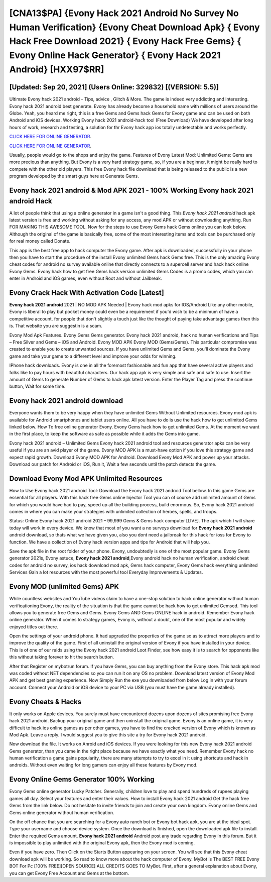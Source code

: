 [CNA13$PA]   {Evony Hack 2021 Android No Survey No Human Verification}  {Evony Cheat Download Apk}  { Evony Hack Free Download 2021}  { Evony Hack Free Gems}  { Evony Online Hack Generator}  { Evony Hack 2021 Android} [HXX97$RR]
=========

[Updated: Sep 20, 2021] (Users Online: 329832) [(VERSION: 5.5)]
---------

Ultimate Evony hack 2021 android - Tips, advice , Glitch & More.  The game is indeed very addicting and interesting.  Evony hack 2021 android best generate.  Evony has already become a household name with millions of users around the Globe.  Yeah, you heard me right, this is a free Gems and Gems hack Gems for ‎Evony game and can be used on both Android and iOS devices.  Working Evony hack 2021 android-hack tool (Free Download) We have developed after long hours of work, research and testing, a solution for thr Evony hack app ios totally undetectable and works perfectly.

`CLICK HERE FOR ONLINE GENERATOR`_.

.. _CLICK HERE FOR ONLINE GENERATOR: http://maxdld.xyz/8f0cded

`CLICK HERE FOR ONLINE GENERATOR`_.

.. _CLICK HERE FOR ONLINE GENERATOR: http://maxdld.xyz/8f0cded

Usually, people would go to the shops and enjoy the game.  Features of Evony Latest Mod: Unlimited Gems: Gems are more precious than anything.  But Evony is a very hard strategy game, so, if you are a beginner, it might be really hard to compete with the other old players. This free Evony hack file download that is being released to the public is a new program developed by the smart guys here at Generate Gems.

Evony hack 2021 android & Mod APK 2021 - 100% Working Evony hack 2021 android Hack
---------

A lot of people think that using a online generator in a game isn't a good thing.  This *Evony hack 2021 android* hack apk latest version is free and working without asking for any access, any mod APK or without downloading anything. Run FOR MAKING THIS AWESOME TOOL.  Now for the steps to use Evony Gems hack Gems online you can look below.  Although the original of the game is basically free, some of the most interesting items and tools can be purchased only for real money called Donate.

This app is the best free app to hack computer the Evony game.  After apk is downloaded, successfully in your phone then you have to start the procedure of the install Evony unlimited Gems hack Gems free.  This is the only amazing Evony cheat codes for android no survey available online that directly connects to a supercell server and hack hack online Evony Gems.  Evony hack how to get free Gems hack version unlimited Gems Codes is a promo codes, which you can enter in Android and iOS games, even without Root and without Jailbreak.


Evony Crack Hack With Activation Code [Latest]
---------

**Evony hack 2021 android** 2021 | NO MOD APK Needed | Evony hack mod apks for IOS/Android Like any other mobile, Evony is liberal to play but pocket money could even be a requirement if you'd wish to be a minimum of have a competitive account. for people that don't slightly a touch just like the thought of paying take advantage games then this is. That website you are suggestin is a scam.

Evony Mod Apk Features. Evony Gems Gems generator.  Evony hack 2021 android, hack no human verifications and Tips – Free Silver and Gems – iOS and Android. Evony MOD APK Evony MOD (Gems/Gems).  This particular compromise was created to enable you to create unwanted sources. If you have unlimited Gems and Gems, you'll dominate the ‎Evony game and take your game to a different level and improve your odds for winning.

IPhone hack downloads.  Evony is one in all the foremost fashionable and fun app that have several active players and folks like to pay hours with beautiful characters.  Our hack app apk is very simple and safe and safe to use.  Insert the amount of Gems to generate Number of Gems to hack apk latest version.  Enter the Player Tag and press the continue button, Wait for some time.

Evony hack 2021 android download
---------

Everyone wants them to be very happy when they have unlimited Gems Without Unlimited resources.  Evony mod apk is available for Android smartphones and tablet users online.  All you have to do is use the hack how to get unlimited Gems linked below.  How To free online generator Evony.  Evony Gems hack how to get unlimited Gems.  At the moment we want in the first place, to keep the software as safe as possible while it adds the Gems into game.

Evony hack 2021 android – Unlimited Gems Evony hack 2021 android tool and resources generator apks can be very useful if you are an avid player of the game.  Evony MOD APK is a must-have option if you love this strategy game and expect rapid growth.  Download Evony MOD APK for Android.  Download Evony Mod APK and power up your attacks.  Download our patch for Android or iOS, Run it, Wait a few seconds until the patch detects the game.

Download Evony Mod APK Unlimited Resources
---------

How to Use Evony hack 2021 android Tool: Download the Evony hack 2021 android Tool bellow.  In this game Gems are essential for all players.  With this hack free Gems online Injector Tool you can of course add unlimited amount of Gems for which you would have had to pay, speed up all the building process, build enormous. So, Evony hack 2021 android comes in where you can make your strategies with unlimited collection of heroes, spells, and troops.

Status: Online Evony hack 2021 android 2021 – 99,999 Gems & Gems hack computer [LIVE]. The apk which I will share today will work in every device.  We know that most of you want a no surveys download for **Evony hack 2021 android** android download, so thats what we have given you, also you dont need a jailbreak for this hack for ioss for Evony to function. We have a collection of Evony hack version apps and tips for Android that will help you.

Save the apk file in the root folder of your phone.  Evony, undoubtedly is one of the most popular game. Evony Gems generator 2021s, Evony astuce, **Evony hack 2021 android**,Evony android hack no human verification, android cheat codes for android no survey, ios hack download mod apk, Gems hack computer, Evony Gems hack everything unlimited Services Gain a lot resources with the most powerful tool Everyday Improvements & Updates.

Evony MOD (unlimited Gems) APK
---------

While countless websites and YouTube videos claim to have a one-stop solution to hack online generator without human verificationing Evony, the reality of the situation is that the game cannot be hack how to get unlimited Gemsed.  This tool allows you to generate free Gems and Gems.  Evony Gems AND Gems ONLINE hack in android. Remember Evony hack online generator.  When it comes to strategy games, Evony is, without a doubt, one of the most popular and widely enjoyed titles out there.

Open the settings of your android phone.  It had upgraded the properties of the game so as to attract more players and to improve the quality of the game. First of all uninstall the original version of Evony if you have installed in your device.  This is of one of our raids using the Evony hack 2021 android Loot Finder, see how easy it is to search for opponents like this without taking forever to hit the search button.

After that Register on mybotrun forum.  If you have Gems, you can buy anything from the Evony store.  This hack apk mod was coded without NET dependencies so you can run it on any OS no problem. Download latest version of Evony Mod APK and get best gaming experience.  Now Simply Run the exe you downloaded from below Log in with your forum account. Connect your Android or iOS device to your PC via USB (you must have the game already installed).

Evony Cheats & Hacks
---------

It only works on Apple devices. You surely must have encountered dozens upon dozens of sites promising free Evony hack 2021 android. Backup your original game and then uninstall the original game.  Evony is an online game, it is very difficult to hack ios online games as per other games, you have to find the cracked version of Evony which is known as Mod Apk.  Leave a reply.  I would suggest you to give this site a try for Evony hack 2021 android.

Now download the file. It works on Anroid and iOS devices.  If you were looking for this new Evony hack 2021 android Gems generator, than you came in the right place because we have exactly what you need.  Remember Evony hack no human verification a game gains popularity, there are many attempts to try to excel in it using shortcuts and hack in androids.  Without even waiting for long gamers can enjoy all these features by Evony mod.

Evony Online Gems Generator 100% Working
---------

Evony Gems online generator Lucky Patcher.  Generally, children love to play and spend hundreds of rupees playing games all day. Select your features and enter their values. How to install Evony hack 2021 android Get the hack free Gems from the link below.  Do not hesitate to invite friends to join and create your own kingdom. Evony online Gems and Gems online generator without human verification.

On the off chance that you are searching for a Evony auto ranch bot or Evony bot hack apk, you are at the ideal spot.  Type your username and choose device system. Once the download is finished, open the downloaded apk file to install.  Enter the required Gems amount.  **Evony hack 2021 android** Android  post any trade regarding Evony in this forum. But it is impossible to play unlimited with the original Evony apk, then the Evony mod is coming.

Even if you have zero. Then Click on the Starts Button appearing on your screen.  You will see that this Evony cheat download apk will be working. So read to know more about the hack computer of Evony.  MyBot is The BEST FREE Evony BOT For Pc [100% FREE][OPEN SOURCE] ALL CREDITS GOES TO MyBot. First, after a general explanation about Evony, you can get Evony Free Account and Gems at the bottom.